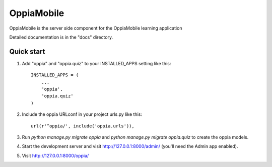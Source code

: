 ===========
OppiaMobile
===========

OppiaMobile is the server side component for the OppiaMobile learning application

Detailed documentation is in the "docs" directory.

Quick start
-----------

1. Add "oppia" and "oppia.quiz" to your INSTALLED_APPS setting like this::

      INSTALLED_APPS = (
          ...
          'oppia',
          'oppia.quiz'
      )

2. Include the oppia URLconf in your project urls.py like this::

      url(r'^oppia/', include('oppia.urls')),

3. Run `python manage.py migrate oppia` and `python manage.py migrate oppia.quiz` to create the oppia models.

4. Start the development server and visit http://127.0.0.1:8000/admin/ 
   (you'll need the Admin app enabled).

5. Visit http://127.0.0.1:8000/oppia/ 
